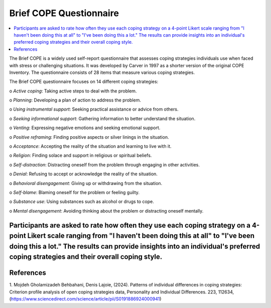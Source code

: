 #################
Brief COPE Questionnaire
#################

.. contents::
  :local:
  :depth: 3


The Brief COPE is a widely used self-report questionnaire that assesses coping strategies individuals use 
when faced with stress or challenging situations. It was developed by Carver in 1997 as a shorter 
version of the original COPE Inventory. The questionnaire consists of 28 items that measure various coping strategies.

The Brief COPE questionnaire focuses on 14 different coping strategies:

o	*Active coping*: Taking active steps to deal with the problem.

o	*Planning*: Developing a plan of action to address the problem.

o	*Using instrumental support*: Seeking practical assistance or advice from others.

o	*Seeking informational support*: Gathering information to better understand the situation.

o	*Venting*: Expressing negative emotions and seeking emotional support.

o	*Positive reframing*: Finding positive aspects or silver linings in the situation.

o	*Acceptance*: Accepting the reality of the situation and learning to live with it.

o	*Religion*: Finding solace and support in religious or spiritual beliefs.

o	*Self-distraction*: Distracting oneself from the problem through engaging in other activities.

o	*Denial*: Refusing to accept or acknowledge the reality of the situation.

o	*Behavioral disengagement*: Giving up or withdrawing from the situation.

o	*Self-blame*: Blaming oneself for the problem or feeling guilty.

o	*Substance use*: Using substances such as alcohol or drugs to cope.

o	*Mental disengagement*: Avoiding thinking about the problem or distracting oneself mentally.

Participants are asked to rate how often they use each coping strategy on a 4-point Likert scale ranging from "I haven't been doing this at all" to "I've been doing this a lot." The results can provide insights into an individual's preferred coping strategies and their overall coping style.
************
References
************

1. Mojdeh Gholamizadeh Behbahani, Denis Lajoie, (2024). Patterns of individual differences in coping strategies: 
Criterion profile analysis of open coping strategies data,
Personality and Individual Differences.
223, 112634, (https://www.sciencedirect.com/science/article/pii/S0191886924000941)



